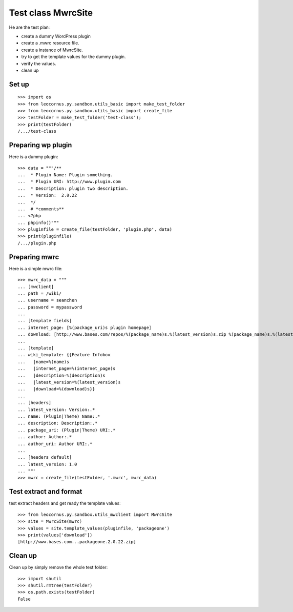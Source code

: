 Test class MwrcSite
===================

He are the test plan:

- create a dummy WordPress plugin
- create a .mwrc resource file.
- create a instance of MwrcSite.
- try to get the template values for the dummy plugin.
- verify the values.
- clean up

Set up
------

::

  >>> import os
  >>> from leocornus.py.sandbox.utils_basic import make_test_folder
  >>> from leocornus.py.sandbox.utils_basic import create_file
  >>> testFolder = make_test_folder('test-class');
  >>> print(testFolder)
  /.../test-class

Preparing wp plugin
-------------------

Here is a dummy plugin::

  >>> data = """/**
  ...  * Plugin Name: Plugin something.
  ...  * Plugin URI: http://www.plugin.com
  ...  * Description: plugin two description.
  ...  * Version:  2.0.22
  ...  */
  ...  # *comments**
  ... <?php
  ... phpinfo()"""
  >>> pluginfile = create_file(testFolder, 'plugin.php', data)
  >>> print(pluginfile)
  /.../plugin.php

Preparing mwrc
--------------

Here is a simple mwrc file::

  >>> mwrc_data = """
  ... [mwclient]
  ... path = /wiki/
  ... username = seanchen
  ... password = mypassword
  ...
  ... [template fields]
  ... internet_page: [%(package_uri)s plugin homepage]
  ... download: [http://www.bases.com/repos/%(package_name)s.%(latest_version)s.zip %(package_name)s.%(latest_version)s.zip]
  ...
  ... [template]
  ... wiki_template: {{Feature Infobox
  ...   |name=%(name)s
  ...   |internet_page=%(internet_page)s
  ...   |description=%(description)s
  ...   |latest_version=%(latest_version)s
  ...   |download=%(download)s}}
  ... 
  ... [headers]
  ... latest_version: Version:.*
  ... name: (Plugin|Theme) Name:.*
  ... description: Description:.*
  ... package_uri: (Plugin|Theme) URI:.*
  ... author: Author:.*
  ... author_uri: Author URI:.*
  ...
  ... [headers default]
  ... latest_version: 1.0
  ... """
  >>> mwrc = create_file(testFolder, '.mwrc', mwrc_data)

Test extract and format
-----------------------

test extract headers and get ready the template values::

  >>> from leocornus.py.sandbox.utils_mwclient import MwrcSite
  >>> site = MwrcSite(mwrc)
  >>> values = site.template_values(pluginfile, 'packageone')
  >>> print(values['download'])
  [http://www.bases.com...packageone.2.0.22.zip]

Clean up
--------

Clean up by simply remove the whole test folder::

  >>> import shutil
  >>> shutil.rmtree(testFolder)
  >>> os.path.exists(testFolder)
  False

